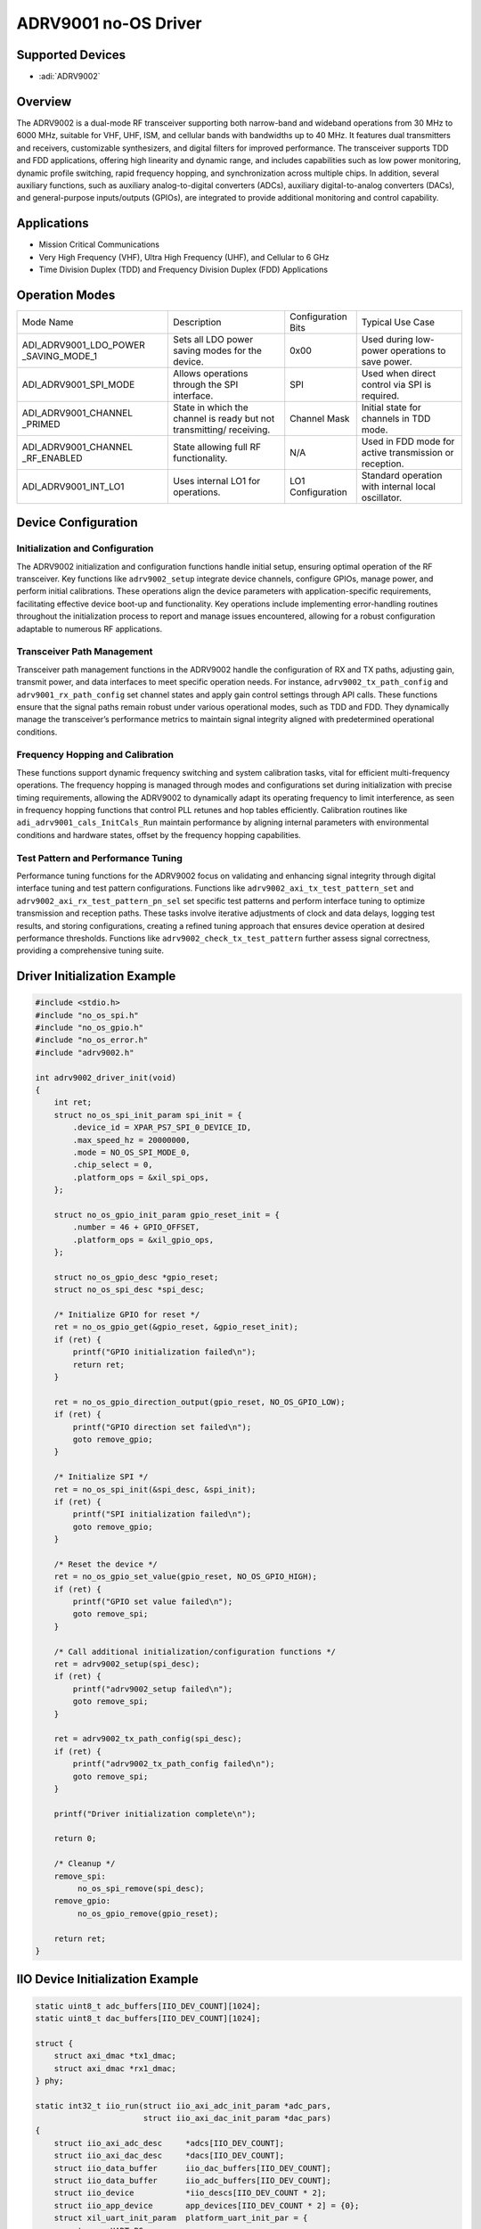 ADRV9001 no-OS Driver
=====================

Supported Devices
-----------------

- :adi:`ADRV9002`

Overview
--------

The ADRV9002 is a dual-mode RF transceiver supporting both narrow-band
and wideband operations from 30 MHz to 6000 MHz, suitable for VHF, UHF,
ISM, and cellular bands with bandwidths up to 40 MHz. It features dual
transmitters and receivers, customizable synthesizers, and digital
filters for improved performance. The transceiver supports TDD and FDD
applications, offering high linearity and dynamic range, and includes
capabilities such as low power monitoring, dynamic profile switching,
rapid frequency hopping, and synchronization across multiple chips. In
addition, several auxiliary functions, such as auxiliary
analog-to-digital converters (ADCs), auxiliary digital-to-analog
converters (DACs), and general-purpose inputs/outputs (GPIOs), are
integrated to provide additional monitoring and control capability.

Applications
------------

- Mission Critical Communications
- Very High Frequency (VHF), Ultra High Frequency (UHF), 
  and Cellular to 6 GHz
- Time Division Duplex (TDD) and Frequency Division Duplex (FDD)
  Applications

Operation Modes
---------------

+-------------------------+-------------------------+-----------------+-------------------------+
| Mode Name               | Description             | Configuration   | Typical Use             |
|                         |                         | Bits            | Case                    |
+-------------------------+-------------------------+-----------------+-------------------------+
| ADI_ADRV9001_LDO_POWER  | Sets all LDO power      | 0x00            | Used during low-power   |
| _SAVING_MODE_1          | saving modes for the    |                 | operations to save      |
|                         | device.                 |                 | power.                  |
+-------------------------+-------------------------+-----------------+-------------------------+
| ADI_ADRV9001_SPI_MODE   | Allows operations       | SPI             | Used when direct        |
|                         | through the SPI         |                 | control via SPI is      |
|                         | interface.              |                 | required.               |
+-------------------------+-------------------------+-----------------+-------------------------+
| ADI_ADRV9001_CHANNEL    | State in which the      | Channel Mask    | Initial state for       |
| _PRIMED                 | channel is ready but    |                 | channels in TDD mode.   |
|                         | not transmitting/       |                 |                         |
|                         | receiving.              |                 |                         |
+-------------------------+-------------------------+-----------------+-------------------------+
| ADI_ADRV9001_CHANNEL    | State allowing full RF  | N/A             | Used in FDD mode for    |
| _RF_ENABLED             | functionality.          |                 | active transmission or  |
|                         |                         |                 | reception.              |
+-------------------------+-------------------------+-----------------+-------------------------+
| ADI_ADRV9001_INT_LO1    | Uses internal LO1 for   | LO1             | Standard operation with |
|                         | operations.             | Configuration   | internal local          |
|                         |                         |                 | oscillator.             |
+-------------------------+-------------------------+-----------------+-------------------------+

Device Configuration
--------------------

Initialization and Configuration
~~~~~~~~~~~~~~~~~~~~~~~~~~~~~~~~

The ADRV9002 initialization and configuration functions handle initial
setup, ensuring optimal operation of the RF transceiver. Key functions
like ``adrv9002_setup`` integrate device channels, configure GPIOs,
manage power, and perform initial calibrations. These operations align
the device parameters with application-specific requirements,
facilitating effective device boot-up and functionality. Key operations
include implementing error-handling routines throughout the
initialization process to report and manage issues encountered, allowing
for a robust configuration adaptable to numerous RF applications.

Transceiver Path Management
~~~~~~~~~~~~~~~~~~~~~~~~~~~

Transceiver path management functions in the ADRV9002 handle the
configuration of RX and TX paths, adjusting gain, transmit power, and
data interfaces to meet specific operation needs. For instance,
``adrv9002_tx_path_config`` and ``adrv9001_rx_path_config`` set channel
states and apply gain control settings through API calls. These
functions ensure that the signal paths remain robust under various
operational modes, such as TDD and FDD. They dynamically manage the
transceiver’s performance metrics to maintain signal integrity aligned
with predetermined operational conditions.

Frequency Hopping and Calibration
~~~~~~~~~~~~~~~~~~~~~~~~~~~~~~~~~

These functions support dynamic frequency switching and system
calibration tasks, vital for efficient multi-frequency operations. The
frequency hopping is managed through modes and configurations set during
initialization with precise timing requirements, allowing the ADRV9002
to dynamically adapt its operating frequency to limit interference, as
seen in frequency hopping functions that control PLL retunes and hop
tables efficiently. Calibration routines like
``adi_adrv9001_cals_InitCals_Run`` maintain performance by aligning
internal parameters with environmental conditions and hardware states,
offset by the frequency hopping capabilities.

Test Pattern and Performance Tuning
~~~~~~~~~~~~~~~~~~~~~~~~~~~~~~~~~~~

Performance tuning functions for the ADRV9002 focus on validating and
enhancing signal integrity through digital interface tuning and test
pattern configurations. Functions like
``adrv9002_axi_tx_test_pattern_set`` and
``adrv9002_axi_rx_test_pattern_pn_sel`` set specific test patterns and
perform interface tuning to optimize transmission and reception paths.
These tasks involve iterative adjustments of clock and data delays,
logging test results, and storing configurations, creating a refined
tuning approach that ensures device operation at desired performance
thresholds. Functions like ``adrv9002_check_tx_test_pattern`` further
assess signal correctness, providing a comprehensive tuning suite.

Driver Initialization Example
-----------------------------

.. code-block:: C

   #include <stdio.h>
   #include "no_os_spi.h"
   #include "no_os_gpio.h"
   #include "no_os_error.h"
   #include "adrv9002.h"

   int adrv9002_driver_init(void)
   {
       int ret;
       struct no_os_spi_init_param spi_init = {
           .device_id = XPAR_PS7_SPI_0_DEVICE_ID,
           .max_speed_hz = 20000000,
           .mode = NO_OS_SPI_MODE_0,
           .chip_select = 0,
           .platform_ops = &xil_spi_ops,
       };

       struct no_os_gpio_init_param gpio_reset_init = {
           .number = 46 + GPIO_OFFSET,
           .platform_ops = &xil_gpio_ops,
       };

       struct no_os_gpio_desc *gpio_reset;
       struct no_os_spi_desc *spi_desc;

       /* Initialize GPIO for reset */
       ret = no_os_gpio_get(&gpio_reset, &gpio_reset_init);
       if (ret) {
           printf("GPIO initialization failed\n");
           return ret;
       }

       ret = no_os_gpio_direction_output(gpio_reset, NO_OS_GPIO_LOW);
       if (ret) {
           printf("GPIO direction set failed\n");
           goto remove_gpio;
       }

       /* Initialize SPI */
       ret = no_os_spi_init(&spi_desc, &spi_init);
       if (ret) {
           printf("SPI initialization failed\n");
           goto remove_gpio;
       }

       /* Reset the device */
       ret = no_os_gpio_set_value(gpio_reset, NO_OS_GPIO_HIGH);
       if (ret) {
           printf("GPIO set value failed\n");
           goto remove_spi; 
       }

       /* Call additional initialization/configuration functions */
       ret = adrv9002_setup(spi_desc);
       if (ret) {
           printf("adrv9002_setup failed\n");
           goto remove_spi; 
       }

       ret = adrv9002_tx_path_config(spi_desc);
       if (ret) {
           printf("adrv9002_tx_path_config failed\n");
           goto remove_spi; 
       }

       printf("Driver initialization complete\n");

       return 0;

       /* Cleanup */  
       remove_spi:  
            no_os_spi_remove(spi_desc);  
       remove_gpio:  
            no_os_gpio_remove(gpio_reset);

       return ret;  
   }

IIO Device Initialization Example
---------------------------------

.. code-block:: C

    static uint8_t adc_buffers[IIO_DEV_COUNT][1024];
    static uint8_t dac_buffers[IIO_DEV_COUNT][1024];

    struct {
        struct axi_dmac *tx1_dmac;
        struct axi_dmac *rx1_dmac;
    } phy;

    static int32_t iio_run(struct iio_axi_adc_init_param *adc_pars,
                           struct iio_axi_dac_init_param *dac_pars)
    {
        struct iio_axi_adc_desc     *adcs[IIO_DEV_COUNT];
        struct iio_axi_dac_desc     *dacs[IIO_DEV_COUNT];
        struct iio_data_buffer      iio_dac_buffers[IIO_DEV_COUNT];
        struct iio_data_buffer      iio_adc_buffers[IIO_DEV_COUNT];
        struct iio_device           *iio_descs[IIO_DEV_COUNT * 2];
        struct iio_app_device       app_devices[IIO_DEV_COUNT * 2] = {0};
        struct xil_uart_init_param  platform_uart_init_par = {
            .type = UART_PS,
            .irq_id = UART_IRQ_ID
        };
        struct no_os_uart_init_param iio_uart_ip = {
            .device_id = UART_DEVICE_ID,
            .irq_id = UART_IRQ_ID,
            .baud_rate = UART_BAUDRATE,
            .size = NO_OS_UART_CS_8,
            .parity = NO_OS_UART_PAR_NO,
            .stop = NO_OS_UART_STOP_1_BIT,
            .extra = &platform_uart_init_par,
            .platform_ops = &xil_uart_ops
        };
        struct iio_app_desc         *app;
        struct iio_app_init_param   app_init_param = { 0 };
        int32_t                     ret;

        for (int i = 0; i < IIO_DEV_COUNT; i++) {
            /* Initialize ADC */
            iio_adc_buffers[i].buff = adc_buffers[i];
            iio_adc_buffers[i].size = sizeof(adc_buffers[i]);

            ret = iio_axi_adc_init(&adcs[i], &adc_pars[i]);
            if (ret < 0)
                goto error;

            int a = 2 * i;
            iio_axi_adc_get_dev_descriptor(adcs[i], &iio_descs[a]);
            app_devices[a].name = (char *)adc_pars[i].rx_adc->name;
            app_devices[a].dev = adcs[i];
            app_devices[a].dev_descriptor = iio_descs[a];
            app_devices[a].read_buff = &iio_adc_buffers[i];

            /* Initialize DAC */
            iio_dac_buffers[i].buff = dac_buffers[i];
            iio_dac_buffers[i].size = sizeof(dac_buffers[i]);

            ret = iio_axi_dac_init(&dacs[i], &dac_pars[i]);
            if (ret < 0)
                goto error;

            a = 2 * i + 1;
            iio_axi_dac_get_dev_descriptor(dacs[i], &iio_descs[a]);
            app_devices[a].name = (char *)dac_pars[i].tx_dac->name;
            app_devices[a].dev = dacs[i];
            app_devices[a].dev_descriptor = iio_descs[a];
            app_devices[a].write_buff = &iio_dac_buffers[i];
        }

        struct axi_dmac_init rx1_dmac_init = {
            "rx_dmac",
            RX1_DMA_BASEADDR,
            IRQ_DISABLED
        };

        struct axi_dmac_init tx1_dmac_init = {
            "tx_dmac",
            TX1_DMA_BASEADDR,
            IRQ_DISABLED
        };

        /* Initialize DMA Controllers */
        ret = axi_dmac_init(&phy.tx1_dmac, &tx1_dmac_init);
        if (ret) {
            printf("axi_dmac_init(tx) failed with status %d\n", ret);
            goto error;
        }

        ret = axi_dmac_init(&phy.rx1_dmac, &rx1_dmac_init);
        if (ret) {
            printf("axi_dmac_init(rx) failed with status %d\n", ret);
            goto error;
        }

        /* Initialize IIO application */
        app_init_param.devices = app_devices;
        app_init_param.nb_devices = NO_OS_ARRAY_SIZE(app_devices);
        app_init_param.uart_init_params = iio_uart_ip;

        ret = iio_app_init(&app, app_init_param);
        if (ret)
            goto error;

        return iio_app_run(app);

    error:
        printf("iio_run() failed with status %d\n", ret);
        return ret;
    }

